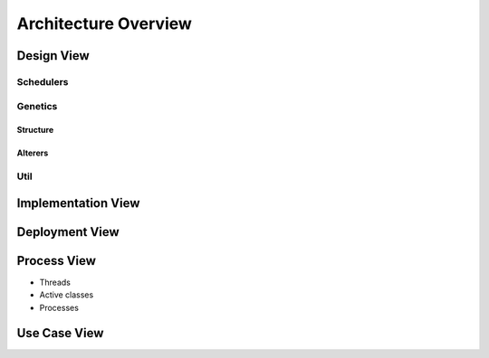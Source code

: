 Architecture Overview
=====================

.. figure:: ../_static/DesignArch.png

Design View
-----------

Schedulers
++++++++++

.. uml::
  :scale: 50 %
  :align: center

  skinparam monochrome true
  skinparam backgroundColor #d9d9d9

  package alg {
    class ExecutionTime {
      + ExecutionTime(etcmatrix: double[][], delta: double[][])
      + getFitness(scheduleSeq: ISeq<ScheduleGene>): double
    }
    class LoadBalancing {
      + LoadBalancing(etcmatrix: double[][], delta: double[][])
      + LoadBalancing(etcmatrix: double[][], delta: double[][], alpha: double)
      + LoadBalancing(etc: double[][], delta: double[][], alpha: double, comCost: double[][])
      + LoadBalancing(etc: double[][], delta: double[][], comCost: double[][])
      + getFitness(scheduleSeq: ISeq<ScheduleGene>): double
      --
      - alpha: double
    }

    package util {
      class Scheduler {
        + Scheduler(ETC: double[][], delta: double[][])
        + Scheduler(ETC: double[][], delta: double[][], comCost: double[][])
        + createOmegaMatrix(scheduleSeq: ISeq<ScheduleGene>): int[][]
        + getNodesExecutionTime(scheduleSeq: ISeq<ScheduleGene>): double[]
        + getTotalTime(scheduleSeq: ISeq<ScheduleGene>): double
        + getAverageTime(scheduleSeq: ISeq<ScheduleGene>): double
        + {abstract} getFitness(scheduleSeq: ISeq<ScheduleGene>): double
        --
        # ETC: double[][]
        # delta: double[][]
        # comCost: double[][]
      }

      ExecutionTime -up-|> Scheduler
      LoadBalancing -up-|> Scheduler

    }
  }


Genetics
++++++++

Structure
~~~~~~~~~

.. uml::
  :scale: 50 %
  :align: center

  skinparam monochrome true
  skinparam backgroundColor #d9d9d9

  package alg.util.genetics {
    class ScheduleAllele {
      + ScheduleAllele(numTasks: int, numExecutors: int)
      + ScheduleAllele(numTask: int, numExecutors: int, taskId: int)
      + getTaskId(): int
      + getExecutorId(): int
      + toString(): String
      + equals(object: Object): boolean
      --
      - taskId: int
      - executorId: int
    }

    class ScheduleChromosome {
      + ScheduleChromosome(delta: double[][], numExecutors: int)
      + ScheduleChromosome(delta: double[][], numExecutors: int, genes: ISeq<ScheduleGene>)
      + of(delta: double[][], numExecutors: int): Chromosome<ScheduleGene>
      + toString(): String
      + clone(): ScheduleChromosome
      --
      - numTasks: int
      - numExecutors: int
      - delta: double[][]
    }

    class ScheduleGene {
      + ScheduleGene(numTasks: int, numExecutors: int)
      + ScheduleGene(numTasks: int, numExecutors: int, allele: ScheduleAllele)
      + toString(): String
      + of(numTasks: int, numExecutors: int): ScheduleGene
      + mutate(value: ScheduleAllele)
      + equals(object: Object): boolean
      --
      - numTasks: int
      - numExecutors: int
    }

    ScheduleChromosome "1"*--"*" ScheduleGene
    ScheduleGene "1"*-left-"1" ScheduleAllele

  }

  package org.jenetics {
    interface Gene {
      + getAllele(): ScheduleAllele
      + newInstance(): ScheduleGene
      + newInstance(value: ScheduleAllele): ScheduleGene
      + isValid(): boolean
    }

    interface Chromosome {
      + newInstance(): Chromosome<ScheduleGene>
      + newInstance(genes: ISeq<ScheduleGene>): Chromosome<ScheduleGene>
      + getGene(index: int): ScheduleGene
      + iterator(): Iterator<ScheduleGene>
      + length(): int
      + toSeq(): ISeq<ScheduleGene>
      + isValid(): boolean
    }

  }

  Chromosome <|.. ScheduleChromosome
  Gene <|.. ScheduleGene

Alterers
~~~~~~~~

.. uml::
  :scale: 50 %
  :align: center

  skinparam monochrome true
  skinparam backgroundColor #d9d9d9

  package alg.util.genetics {
    class ScheduleChromosome
    class ScheduleGene

    class ScheduleMutator {
      + ScheduleMutator(delta: double[][], probMutator: double)
      + mutateChromosome(chromosome: ScheduleChromosome): ScheduleChromosome
      + alter(population: Population<ScheduleGene, Double>, generation: long): int
      --
      - numTasks: int
      - probMutator: double
      - levels: ArrayList<ArrayList<Integer>>
    }

    class ScheduleCrossover {
      + ScheduleCrossover(delta: double[][], probCrossover: double)
      + ScheduleCrossover(delta: double[][], probCrossover: double, simAnne: SimulatedAnneling)
      # crossover(that: MSeq<ScheduleGene>, other: MSeq<ScheduleGene> ): int
      - getLevel(tasknum: int): int
      --
      - isSimulated: boolean
      - simAnne: SimulatedAnneling
      - levels: ArrayList<ArrayList<Integer>>
    }

    ScheduleMutator ..> ScheduleChromosome
    ScheduleMutator ..> ScheduleGene
    ScheduleCrossover ..> ScheduleGene

  }

  package org.jenetics {
    class SinglePointCrossover
    Interface Alterer
  }

  ScheduleCrossover -up-|> SinglePointCrossover
  Alterer .down.|> ScheduleMutator


Util
++++

.. uml::
  :scale: 50 %
  :align: center

  skinparam monochrome true
  skinparam backgroundColor #d9d9d9

  package alg.util {
    class Util {
      + {static} getOnesMatrix(rows: int, int cols: int): double[][]
      + {static} getDeltaMatrix(numTasks: int): double[][]
      + {static} getComcostmatrix(delta: double[][]): double[][]
      + {static} copyMatrix(matrix: double[][]): double[][]
      + {static} getRowSum(matrix: double[][], int row: int): double
      + {static} checkColZero(matrix: double[][], col: int): boolean
      + {static} clearRow(matrix: double[][], row: int)
      + {static} matrixParallelMultiply(matrixA: double[][], matrixB: double[][]): double[][]
      + {static} intMatrixtoDouble(matrix: int[][]): double[][]
      + {static} getDependenciesLevels(delta: double[][])
      + {static} decrementRow(commCost: double[][], row: int)
      + {static} allocComCost(commCost: double[][], omega: int[][])
    }

  }

Implementation View
-------------------

.. uml::
  :scale: 50 %
  :align: center

  skinparam monochrome true
  skinparam backgroundColor #d9d9d9

  [UserCode] ..> [galob]
  [LoadBalancingExample] ..> [galob]
  [UserCode] ..> [jenetics]
  [LoadBalancingExample] ..> [jenetics]
  [galob] ..> [jenetics] : use


Deployment View
---------------

.. uml::
  :scale: 50 %
  :align: center

  skinparam monochrome true
  skinparam backgroundColor #d9d9d9

  component galob
  component UserCode
  component jenetics

  node system {
    artifact UserCode.jar

    node java_libray_path {
      artifact galob.jar
      artifact jenetics.jar
    }
  }

  UserCode.jar ..> UserCode : <<manifest>>
  galob.jar ..> galob : <<manifest>>
  jenetics.jar ..> jenetics : <<manifest>>


Process View
------------

* Threads
* Active classes
* Processes

Use Case View
-------------

.. uml::
  :scale: 50 %
  :align: center

  skinparam monochrome true
  skinparam backgroundColor #d9d9d9

  Actor User
  Actor "Jenetic's Engine"

  rectangle alg.util {

    :User: --> (Create MutationAlterer)
    :User: --> (Create CrossoverAlterer)
    :User: --> (Create Load Balancing Scheduler)
    :User: --> (Run Exmaples)

    :Jenetic's Engine: --> (Mutate Population)
    :Jenetic's Engine: --> (Crossover Population)
    :Jenetic's Engine: --> (Use fitness function)


    (Use fitness function) ..> (Create Load Balancing Scheduler)
    (Create MutationAlterer) <.. (Mutate Population)
    (Create CrossoverAlterer) <.. (Crossover Population)

  }
